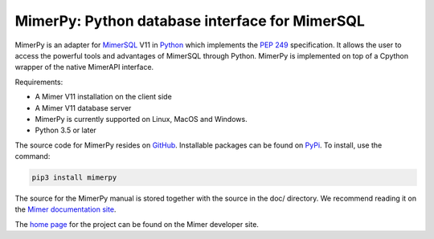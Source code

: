MimerPy: Python database interface for MimerSQL
===============================================
MimerPy is an adapter for MimerSQL_ V11 in Python_ which implements the
`PEP 249`_ specification.  It allows the user to access the powerful
tools and advantages of MimerSQL through Python.  MimerPy is
implemented on top of a Cpython wrapper of the native MimerAPI interface.

Requirements:

* A Mimer V11 installation on the client side
* A Mimer V11 database server
* MimerPy is currently supported on Linux, MacOS and Windows.
* Python 3.5 or later

The source code for MimerPy resides on GitHub_. Installable packages
can be found on PyPi_. To install, use the command:

.. code-block:: console

    pip3 install mimerpy

The source for the MimerPy manual is stored together with the source
in the doc/ directory. We recommend reading it on the
`Mimer documentation site`_.

The `home page`_ for the project can be found on the Mimer developer site.


.. _Python: http://www.python.org/
.. _PEP 249: https://www.python.org/dev/peps/pep-0249/
.. _MimerSQL: https://www.mimer.com
.. _GitHub: https://github.com/mimersql/MimerPy
.. _PyPi: https://pypi.org/project/mimerpy/
.. _Mimer documentation site: https://developer.mimer.com/documentation
.. _home page: https://developer.mimer.com/mimerpy
